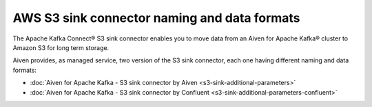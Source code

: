AWS S3 sink connector naming and data formats
=============================================

The Apache Kafka Connect® S3 sink connector enables you to move data from an Aiven for Apache Kafka® cluster to Amazon S3 for long term storage. 

Aiven provides, as managed service, two version of the S3 sink connector, each one having different naming and data formats:

* :doc:`Aiven for Apache Kafka - S3 sink connector by Aiven <s3-sink-additional-parameters>`
* :doc:`Aiven for Apache Kafka - S3 sink connector by Confluent <s3-sink-additional-parameters-confluent>`